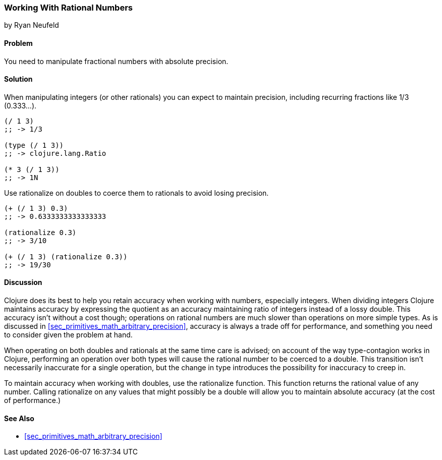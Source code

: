 [[sec_primitives_rational_numbers]]
=== Working With Rational Numbers
[role="byline"]
by Ryan Neufeld

==== Problem

You need to manipulate fractional numbers with absolute precision.

==== Solution

When manipulating integers (or other rationals) you can expect to maintain precision, including recurring fractions like 1/3 (0.333...).

[source,clojure]
----
(/ 1 3)
;; -> 1/3

(type (/ 1 3))
;; -> clojure.lang.Ratio

(* 3 (/ 1 3))
;; -> 1N
----

Use +rationalize+ on doubles to coerce them to rationals to avoid losing precision.

[source,clojure]
----
(+ (/ 1 3) 0.3)
;; -> 0.6333333333333333

(rationalize 0.3)
;; -> 3/10

(+ (/ 1 3) (rationalize 0.3))
;; -> 19/30
----

==== Discussion

Clojure does its best to help you retain accuracy when working with
numbers, especially integers. When dividing integers Clojure maintains
accuracy by expressing the quotient as an accuracy maintaining ratio
of integers instead of a lossy double. This accuracy isn't without a
cost though; operations on rational numbers are much slower than
operations on more simple types. As is discussed in
<<sec_primitives_math_arbitrary_precision>>, accuracy is always a
trade off for performance, and something you need to consider given
the problem at hand.

When operating on both doubles and rationals at the same time care is
advised; on account of the way type-contagion works in Clojure,
performing an operation over both types will cause the rational number
to be coerced to a double. This transition isn't necessarily inaccurate
for a single operation, but the change in type introduces the
possibility for inaccuracy to creep in.

To maintain accuracy when working with doubles, use the +rationalize+
function. This function returns the rational value of any number. Calling +rationalize+ on any values that might possibly be a double will allow you to maintain absolute accuracy (at the cost of performance.)

==== See Also

* <<sec_primitives_math_arbitrary_precision>>
